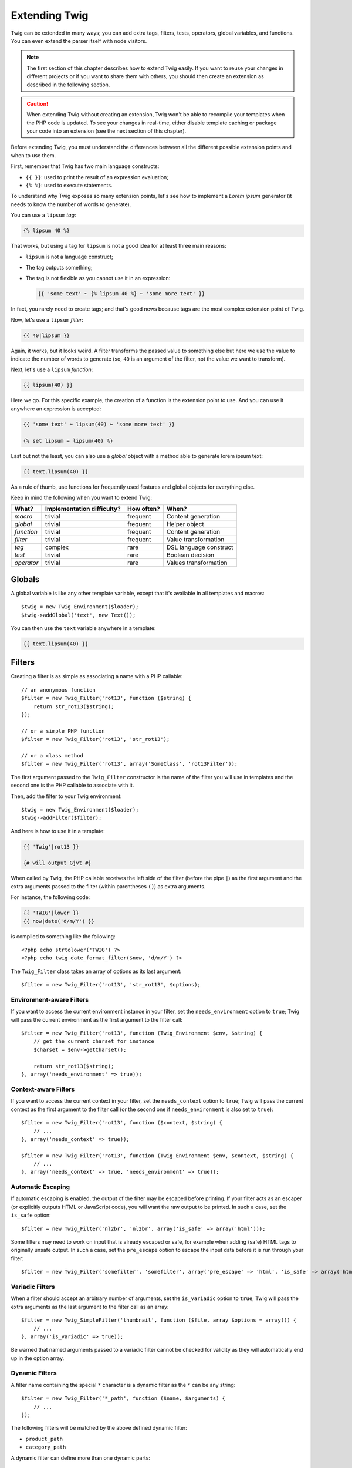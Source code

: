 Extending Twig
==============

Twig can be extended in many ways; you can add extra tags, filters, tests,
operators, global variables, and functions. You can even extend the parser
itself with node visitors.

.. note::

    The first section of this chapter describes how to extend Twig easily. If
    you want to reuse your changes in different projects or if you want to
    share them with others, you should then create an extension as described
    in the following section.

.. caution::

    When extending Twig without creating an extension, Twig won't be able to
    recompile your templates when the PHP code is updated. To see your changes
    in real-time, either disable template caching or package your code into an
    extension (see the next section of this chapter).

Before extending Twig, you must understand the differences between all the
different possible extension points and when to use them.

First, remember that Twig has two main language constructs:

* ``{{ }}``: used to print the result of an expression evaluation;

* ``{% %}``: used to execute statements.

To understand why Twig exposes so many extension points, let's see how to
implement a *Lorem ipsum* generator (it needs to know the number of words to
generate).

You can use a ``lipsum`` *tag*:

.. code-block:: jinja

    {% lipsum 40 %}

That works, but using a tag for ``lipsum`` is not a good idea for at least
three main reasons:

* ``lipsum`` is not a language construct;
* The tag outputs something;
* The tag is not flexible as you cannot use it in an expression:

  .. code-block:: jinja

      {{ 'some text' ~ {% lipsum 40 %} ~ 'some more text' }}

In fact, you rarely need to create tags; and that's good news because tags are
the most complex extension point of Twig.

Now, let's use a ``lipsum`` *filter*:

.. code-block:: jinja

    {{ 40|lipsum }}

Again, it works, but it looks weird. A filter transforms the passed value to
something else but here we use the value to indicate the number of words to
generate (so, ``40`` is an argument of the filter, not the value we want to
transform).

Next, let's use a ``lipsum`` *function*:

.. code-block:: jinja

    {{ lipsum(40) }}

Here we go. For this specific example, the creation of a function is the
extension point to use. And you can use it anywhere an expression is accepted:

.. code-block:: jinja

    {{ 'some text' ~ lipsum(40) ~ 'some more text' }}

    {% set lipsum = lipsum(40) %}

Last but not the least, you can also use a *global* object with a method able
to generate lorem ipsum text:

.. code-block:: jinja

    {{ text.lipsum(40) }}

As a rule of thumb, use functions for frequently used features and global
objects for everything else.

Keep in mind the following when you want to extend Twig:

========== ========================== ========== =========================
What?      Implementation difficulty? How often? When?
========== ========================== ========== =========================
*macro*    trivial                    frequent   Content generation
*global*   trivial                    frequent   Helper object
*function* trivial                    frequent   Content generation
*filter*   trivial                    frequent   Value transformation
*tag*      complex                    rare       DSL language construct
*test*     trivial                    rare       Boolean decision
*operator* trivial                    rare       Values transformation
========== ========================== ========== =========================

Globals
-------

A global variable is like any other template variable, except that it's
available in all templates and macros::

    $twig = new Twig_Environment($loader);
    $twig->addGlobal('text', new Text());

You can then use the ``text`` variable anywhere in a template:

.. code-block:: jinja

    {{ text.lipsum(40) }}

Filters
-------

Creating a filter is as simple as associating a name with a PHP callable::

    // an anonymous function
    $filter = new Twig_Filter('rot13', function ($string) {
        return str_rot13($string);
    });

    // or a simple PHP function
    $filter = new Twig_Filter('rot13', 'str_rot13');

    // or a class method
    $filter = new Twig_Filter('rot13', array('SomeClass', 'rot13Filter'));

The first argument passed to the ``Twig_Filter`` constructor is the name of the
filter you will use in templates and the second one is the PHP callable to
associate with it.

Then, add the filter to your Twig environment::

    $twig = new Twig_Environment($loader);
    $twig->addFilter($filter);

And here is how to use it in a template:

.. code-block:: jinja

    {{ 'Twig'|rot13 }}

    {# will output Gjvt #}

When called by Twig, the PHP callable receives the left side of the filter
(before the pipe ``|``) as the first argument and the extra arguments passed
to the filter (within parentheses ``()``) as extra arguments.

For instance, the following code:

.. code-block:: jinja

    {{ 'TWIG'|lower }}
    {{ now|date('d/m/Y') }}

is compiled to something like the following::

    <?php echo strtolower('TWIG') ?>
    <?php echo twig_date_format_filter($now, 'd/m/Y') ?>

The ``Twig_Filter`` class takes an array of options as its last argument::

    $filter = new Twig_Filter('rot13', 'str_rot13', $options);

Environment-aware Filters
~~~~~~~~~~~~~~~~~~~~~~~~~

If you want to access the current environment instance in your filter, set the
``needs_environment`` option to ``true``; Twig will pass the current
environment as the first argument to the filter call::

    $filter = new Twig_Filter('rot13', function (Twig_Environment $env, $string) {
        // get the current charset for instance
        $charset = $env->getCharset();

        return str_rot13($string);
    }, array('needs_environment' => true));

Context-aware Filters
~~~~~~~~~~~~~~~~~~~~~

If you want to access the current context in your filter, set the
``needs_context`` option to ``true``; Twig will pass the current context as
the first argument to the filter call (or the second one if
``needs_environment`` is also set to ``true``)::

    $filter = new Twig_Filter('rot13', function ($context, $string) {
        // ...
    }, array('needs_context' => true));

    $filter = new Twig_Filter('rot13', function (Twig_Environment $env, $context, $string) {
        // ...
    }, array('needs_context' => true, 'needs_environment' => true));

Automatic Escaping
~~~~~~~~~~~~~~~~~~

If automatic escaping is enabled, the output of the filter may be escaped
before printing. If your filter acts as an escaper (or explicitly outputs HTML
or JavaScript code), you will want the raw output to be printed. In such a
case, set the ``is_safe`` option::

    $filter = new Twig_Filter('nl2br', 'nl2br', array('is_safe' => array('html')));

Some filters may need to work on input that is already escaped or safe, for
example when adding (safe) HTML tags to originally unsafe output. In such a
case, set the ``pre_escape`` option to escape the input data before it is run
through your filter::

    $filter = new Twig_Filter('somefilter', 'somefilter', array('pre_escape' => 'html', 'is_safe' => array('html')));

Variadic Filters
~~~~~~~~~~~~~~~~

When a filter should accept an arbitrary number of arguments, set the
``is_variadic`` option to ``true``; Twig will pass the extra arguments as the
last argument to the filter call as an array::

    $filter = new Twig_SimpleFilter('thumbnail', function ($file, array $options = array()) {
        // ...
    }, array('is_variadic' => true));

Be warned that named arguments passed to a variadic filter cannot be checked
for validity as they will automatically end up in the option array.

Dynamic Filters
~~~~~~~~~~~~~~~

A filter name containing the special ``*`` character is a dynamic filter as
the ``*`` can be any string::

    $filter = new Twig_Filter('*_path', function ($name, $arguments) {
        // ...
    });

The following filters will be matched by the above defined dynamic filter:

* ``product_path``
* ``category_path``

A dynamic filter can define more than one dynamic parts::

    $filter = new Twig_Filter('*_path_*', function ($name, $suffix, $arguments) {
        // ...
    });

The filter will receive all dynamic part values before the normal filter
arguments, but after the environment and the context. For instance, a call to
``'foo'|a_path_b()`` will result in the following arguments to be passed to
the filter: ``('a', 'b', 'foo')``.

Deprecated Filters
~~~~~~~~~~~~~~~~~~

You can mark a filter as being deprecated by setting the ``deprecated`` option
to ``true``. You can also give an alternative filter that replaces the
deprecated one when that makes sense::

    $filter = new Twig_SimpleFilter('obsolete', function () {
        // ...
    }, array('deprecated' => true, 'alternative' => 'new_one'));

When a filter is deprecated, Twig emits a deprecation notice when compiling a
template using it. See :ref:`deprecation-notices` for more information.

Functions
---------

Functions are defined in the exact same way as filters, but you need to create
an instance of ``Twig_Function``::

    $twig = new Twig_Environment($loader);
    $function = new Twig_Function('function_name', function () {
        // ...
    });
    $twig->addFunction($function);

Functions support the same features as filters, except for the ``pre_escape``
and ``preserves_safety`` options.

Tests
-----

Tests are defined in the exact same way as filters and functions, but you need
to create an instance of ``Twig_Test``::

    $twig = new Twig_Environment($loader);
    $test = new Twig_Test('test_name', function () {
        // ...
    });
    $twig->addTest($test);

Tests allow you to create custom application specific logic for evaluating
boolean conditions. As a simple example, let's create a Twig test that checks if
objects are 'red'::

    $twig = new Twig_Environment($loader);
    $test = new Twig_Test('red', function ($value) {
        if (isset($value->color) && $value->color == 'red') {
            return true;
        }
        if (isset($value->paint) && $value->paint == 'red') {
            return true;
        }
        return false;
    });
    $twig->addTest($test);

Test functions should always return true/false.

When creating tests you can use the ``node_class`` option to provide custom test
compilation. This is useful if your test can be compiled into PHP primitives.
This is used by many of the tests built into Twig::

    $twig = new Twig_Environment($loader);
    $test = new Twig_Test(
        'odd',
        null,
        array('node_class' => 'Twig_Node_Expression_Test_Odd'));
    $twig->addTest($test);

    class Twig_Node_Expression_Test_Odd extends Twig_Node_Expression_Test
    {
        public function compile(Twig_Compiler $compiler)
        {
            $compiler
                ->raw('(')
                ->subcompile($this->getNode('node'))
                ->raw(' % 2 == 1')
                ->raw(')')
            ;
        }
    }

The above example shows how you can create tests that use a node class. The
node class has access to one sub-node called 'node'. This sub-node contains the
value that is being tested. When the ``odd`` filter is used in code such as:

.. code-block:: jinja

    {% if my_value is odd %}

The ``node`` sub-node will contain an expression of ``my_value``. Node-based
tests also have access to the ``arguments`` node. This node will contain the
various other arguments that have been provided to your test.

If you want to pass a variable number of positional or named arguments to the
test, set the ``is_variadic`` option to ``true``. Tests also support dynamic
name feature as filters and functions.

Tags
----

One of the most exciting features of a template engine like Twig is the
possibility to define new language constructs. This is also the most complex
feature as you need to understand how Twig's internals work.

Let's create a simple ``set`` tag that allows the definition of simple
variables from within a template. The tag can be used like follows:

.. code-block:: jinja

    {% set name = "value" %}

    {{ name }}

    {# should output value #}

.. note::

    The ``set`` tag is part of the Core extension and as such is always
    available. The built-in version is slightly more powerful and supports
    multiple assignments by default (cf. the template designers chapter for
    more information).

Three steps are needed to define a new tag:

* Defining a Token Parser class (responsible for parsing the template code);

* Defining a Node class (responsible for converting the parsed code to PHP);

* Registering the tag.

Registering a new tag
~~~~~~~~~~~~~~~~~~~~~

Adding a tag is as simple as calling the ``addTokenParser`` method on the
``Twig_Environment`` instance::

    $twig = new Twig_Environment($loader);
    $twig->addTokenParser(new Project_Set_TokenParser());

Defining a Token Parser
~~~~~~~~~~~~~~~~~~~~~~~

Now, let's see the actual code of this class::

    class Project_Set_TokenParser extends Twig_TokenParser
    {
        public function parse(Twig_Token $token)
        {
            $parser = $this->parser;
            $stream = $parser->getStream();

            $name = $stream->expect(Twig_Token::NAME_TYPE)->getValue();
            $stream->expect(Twig_Token::OPERATOR_TYPE, '=');
            $value = $parser->getExpressionParser()->parseExpression();
            $stream->expect(Twig_Token::BLOCK_END_TYPE);

            return new Project_Set_Node($name, $value, $token->getLine(), $this->getTag());
        }

        public function getTag()
        {
            return 'set';
        }
    }

The ``getTag()`` method must return the tag we want to parse, here ``set``.

The ``parse()`` method is invoked whenever the parser encounters a ``set``
tag. It should return a ``Twig_Node`` instance that represents the node (the
``Project_Set_Node`` calls creating is explained in the next section).

The parsing process is simplified thanks to a bunch of methods you can call
from the token stream (``$this->parser->getStream()``):

* ``getCurrent()``: Gets the current token in the stream.

* ``next()``: Moves to the next token in the stream, *but returns the old one*.

* ``test($type)``, ``test($value)`` or ``test($type, $value)``: Determines whether
  the current token is of a particular type or value (or both). The value may be an
  array of several possible values.

* ``expect($type[, $value[, $message]])``: If the current token isn't of the given
  type/value a syntax error is thrown. Otherwise, if the type and value are correct,
  the token is returned and the stream moves to the next token.

* ``look()``: Looks a the next token without consuming it.

Parsing expressions is done by calling the ``parseExpression()`` like we did for
the ``set`` tag.

.. tip::

    Reading the existing ``TokenParser`` classes is the best way to learn all
    the nitty-gritty details of the parsing process.

Defining a Node
~~~~~~~~~~~~~~~

The ``Project_Set_Node`` class itself is rather simple::

    class Project_Set_Node extends Twig_Node
    {
        public function __construct($name, Twig_Node_Expression $value, $line, $tag = null)
        {
            parent::__construct(array('value' => $value), array('name' => $name), $line, $tag);
        }

        public function compile(Twig_Compiler $compiler)
        {
            $compiler
                ->addDebugInfo($this)
                ->write('$context[\''.$this->getAttribute('name').'\'] = ')
                ->subcompile($this->getNode('value'))
                ->raw(";\n")
            ;
        }
    }

The compiler implements a fluid interface and provides methods that helps the
developer generate beautiful and readable PHP code:

* ``subcompile()``: Compiles a node.

* ``raw()``: Writes the given string as is.

* ``write()``: Writes the given string by adding indentation at the beginning
  of each line.

* ``string()``: Writes a quoted string.

* ``repr()``: Writes a PHP representation of a given value (see
  ``Twig_Node_For`` for a usage example).

* ``addDebugInfo()``: Adds the line of the original template file related to
  the current node as a comment.

* ``indent()``: Indents the generated code (see ``Twig_Node_Block`` for a
  usage example).

* ``outdent()``: Outdents the generated code (see ``Twig_Node_Block`` for a
  usage example).

.. _creating_extensions:

Creating an Extension
---------------------

The main motivation for writing an extension is to move often used code into a
reusable class like adding support for internationalization. An extension can
define tags, filters, tests, operators, global variables, functions, and node
visitors.

Creating an extension also makes for a better separation of code that is
executed at compilation time and code needed at runtime. As such, it makes
your code faster.

Most of the time, it is useful to create a single extension for your project,
to host all the specific tags and filters you want to add to Twig.

.. tip::

    When packaging your code into an extension, Twig is smart enough to
    recompile your templates whenever you make a change to it (when
    ``auto_reload`` is enabled).

.. note::

    Before writing your own extensions, have a look at the Twig official
    extension repository: http://github.com/twigphp/Twig-extensions.

An extension is a class that implements the following interface::

    interface Twig_ExtensionInterface
    {
        /**
         * Initializes the runtime environment.
         *
         * This is where you can load some file that contains filter functions for instance.
         *
         * @param Twig_Environment $environment The current Twig_Environment instance
         */
        public function initRuntime(Twig_Environment $environment);

        /**
         * Returns the token parser instances to add to the existing list.
         *
         * @return array An array of Twig_TokenParserInterface instances
         */
        public function getTokenParsers();

        /**
         * Returns the node visitor instances to add to the existing list.
         *
         * @return Twig_NodeVisitorInterface[] An array of Twig_NodeVisitorInterface instances
         */
        public function getNodeVisitors();

        /**
         * Returns a list of filters to add to the existing list.
         *
         * @return array An array of filters
         */
        public function getFilters();

        /**
         * Returns a list of tests to add to the existing list.
         *
         * @return array An array of tests
         */
        public function getTests();

        /**
         * Returns a list of functions to add to the existing list.
         *
         * @return array An array of functions
         */
        public function getFunctions();

        /**
         * Returns a list of operators to add to the existing list.
         *
         * @return array An array of operators
         */
        public function getOperators();

        /**
         * Returns a list of global variables to add to the existing list.
         *
         * @return array An array of global variables
         */
        public function getGlobals();

        /**
         * Returns the name of the extension.
         *
         * @return string The extension name
         */
        public function getName();
    }

To keep your extension class clean and lean, it can inherit from the built-in
``Twig_Extension`` class instead of implementing the whole interface. That
way, you just need to implement the ``getName()`` method as the
``Twig_Extension`` provides empty implementations for all other methods.

The ``getName()`` method must return a unique identifier for your extension.

Now, with this information in mind, let's create the most basic extension
possible::

    class Project_Twig_Extension extends Twig_Extension
    {
        public function getName()
        {
            return 'project';
        }
    }

.. note::

    Of course, this extension does nothing for now. We will customize it in
    the next sections.

Twig does not care where you save your extension on the filesystem, as all
extensions must be registered explicitly to be available in your templates.

You can register an extension by using the ``addExtension()`` method on your
main ``Environment`` object::

    $twig = new Twig_Environment($loader);
    $twig->addExtension(new Project_Twig_Extension());

.. tip::

    The bundled extensions are great examples of how extensions work.

Globals
~~~~~~~

Global variables can be registered in an extension via the ``getGlobals()``
method::

    class Project_Twig_Extension extends Twig_Extension
    {
        public function getGlobals()
        {
            return array(
                'text' => new Text(),
            );
        }

        // ...
    }

Functions
~~~~~~~~~

Functions can be registered in an extension via the ``getFunctions()``
method::

    class Project_Twig_Extension extends Twig_Extension
    {
        public function getFunctions()
        {
            return array(
                new Twig_Function('lipsum', 'generate_lipsum'),
            );
        }

        // ...
    }

Filters
~~~~~~~

To add a filter to an extension, you need to override the ``getFilters()``
method. This method must return an array of filters to add to the Twig
environment::

    class Project_Twig_Extension extends Twig_Extension
    {
        public function getFilters()
        {
            return array(
                new Twig_Filter('rot13', 'str_rot13'),
            );
        }

        // ...
    }

Tags
~~~~

Adding a tag in an extension can be done by overriding the
``getTokenParsers()`` method. This method must return an array of tags to add
to the Twig environment::

    class Project_Twig_Extension extends Twig_Extension
    {
        public function getTokenParsers()
        {
            return array(new Project_Set_TokenParser());
        }

        // ...
    }

In the above code, we have added a single new tag, defined by the
``Project_Set_TokenParser`` class. The ``Project_Set_TokenParser`` class is
responsible for parsing the tag and compiling it to PHP.

Operators
~~~~~~~~~

The ``getOperators()`` methods lets you add new operators. Here is how to add
``!``, ``||``, and ``&&`` operators::

    class Project_Twig_Extension extends Twig_Extension
    {
        public function getOperators()
        {
            return array(
                array(
                    '!' => array('precedence' => 50, 'class' => 'Twig_Node_Expression_Unary_Not'),
                ),
                array(
                    '||' => array('precedence' => 10, 'class' => 'Twig_Node_Expression_Binary_Or', 'associativity' => Twig_ExpressionParser::OPERATOR_LEFT),
                    '&&' => array('precedence' => 15, 'class' => 'Twig_Node_Expression_Binary_And', 'associativity' => Twig_ExpressionParser::OPERATOR_LEFT),
                ),
            );
        }

        // ...
    }

Tests
~~~~~

The ``getTests()`` method lets you add new test functions::

    class Project_Twig_Extension extends Twig_Extension
    {
        public function getTests()
        {
            return array(
                new Twig_Test('even', 'twig_test_even'),
            );
        }

        // ...
    }

Overloading
-----------

To overload an already defined filter, test, operator, global variable, or
function, re-define it in an extension and register it **as late as
possible** (order matters)::

    class MyCoreExtension extends Twig_Extension
    {
        public function getFilters()
        {
            return array(
                new Twig_Filter('date', array($this, 'dateFilter')),
            );
        }

        public function dateFilter($timestamp, $format = 'F j, Y H:i')
        {
            // do something different from the built-in date filter
        }

        public function getName()
        {
            return 'project';
        }
    }

    $twig = new Twig_Environment($loader);
    $twig->addExtension(new MyCoreExtension());

Here, we have overloaded the built-in ``date`` filter with a custom one.

If you do the same on the Twig_Environment itself, beware that it takes
precedence over any other registered extensions::

    $twig = new Twig_Environment($loader);
    $twig->addFilter(new Twig_Filter('date', function ($timestamp, $format = 'F j, Y H:i') {
        // do something different from the built-in date filter
    }));
    // the date filter will come from the above registration, not
    // from the registered extension below
    $twig->addExtension(new MyCoreExtension());

.. caution::

    Note that overloading the built-in Twig elements is not recommended as it
    might be confusing.

Testing an Extension
--------------------

Functional Tests
~~~~~~~~~~~~~~~~

You can create functional tests for extensions simply by creating the
following file structure in your test directory::

    Fixtures/
        filters/
            foo.test
            bar.test
        functions/
            foo.test
            bar.test
        tags/
            foo.test
            bar.test
    IntegrationTest.php

The ``IntegrationTest.php`` file should look like this::

    class Project_Tests_IntegrationTest extends Twig_Test_IntegrationTestCase
    {
        public function getExtensions()
        {
            return array(
                new Project_Twig_Extension1(),
                new Project_Twig_Extension2(),
            );
        }

        public function getFixturesDir()
        {
            return dirname(__FILE__).'/Fixtures/';
        }
    }

Fixtures examples can be found within the Twig repository
`tests/Twig/Fixtures`_ directory.

Node Tests
~~~~~~~~~~

Testing the node visitors can be complex, so extend your test cases from
``Twig_Test_NodeTestCase``. Examples can be found in the Twig repository
`tests/Twig/Node`_ directory.

.. _`rot13`:                   http://www.php.net/manual/en/function.str-rot13.php
.. _`tests/Twig/Fixtures`:     https://github.com/twigphp/Twig/tree/master/test/Twig/Tests/Fixtures
.. _`tests/Twig/Node`:         https://github.com/twigphp/Twig/tree/master/test/Twig/Tests/Node
